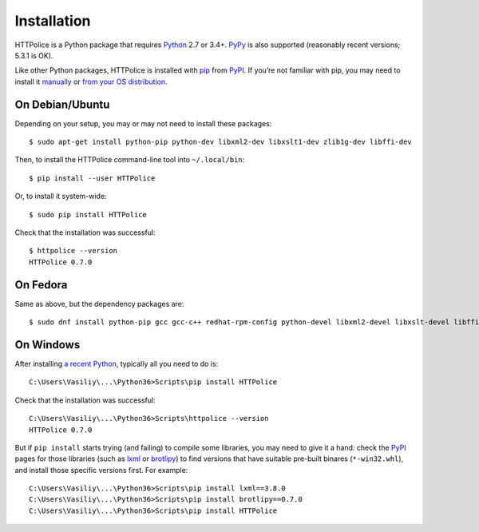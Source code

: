 Installation
============

.. highlight:: console

HTTPolice is a Python package that requires `Python`__ 2.7 or 3.4+.
`PyPy`__ is also supported (reasonably recent versions; 5.3.1 is OK).

__ https://www.python.org/
__ http://pypy.org/

Like other Python packages, HTTPolice is installed with `pip`__ from `PyPI`__.
If you’re not familiar with pip,
you may need to install it `manually`__ or `from your OS distribution`__.

__ https://pip.pypa.io/
__ https://pypi.python.org/pypi/HTTPolice
__ https://pip.pypa.io/page/installing/
__ https://packaging.python.org/guides/installing-using-linux-tools/


On Debian/Ubuntu
----------------

Depending on your setup, you may or may not need to install these packages::

  $ sudo apt-get install python-pip python-dev libxml2-dev libxslt1-dev zlib1g-dev libffi-dev

Then, to install the HTTPolice command-line tool into ``~/.local/bin``::

  $ pip install --user HTTPolice

Or, to install it system-wide::

  $ sudo pip install HTTPolice

Check that the installation was successful::

  $ httpolice --version
  HTTPolice 0.7.0


On Fedora
---------
Same as above, but the dependency packages are::

  $ sudo dnf install python-pip gcc gcc-c++ redhat-rpm-config python-devel libxml2-devel libxslt-devel libffi-devel


On Windows
----------
After installing `a recent Python`__, typically all you need to do is::

  C:\Users\Vasiliy\...\Python36>Scripts\pip install HTTPolice

Check that the installation was successful::

  C:\Users\Vasiliy\...\Python36>Scripts\httpolice --version
  HTTPolice 0.7.0

__ https://www.python.org/downloads/

But if ``pip install`` starts trying (and failing) to compile some libraries,
you may need to give it a hand: check the `PyPI`__ pages for those libraries
(such as `lxml`__ or `brotlipy`__) to find versions that have suitable
pre-built binares (``*-win32.whl``), and install those specific versions first.
For example::

  C:\Users\Vasiliy\...\Python36>Scripts\pip install lxml==3.8.0
  C:\Users\Vasiliy\...\Python36>Scripts\pip install brotlipy==0.7.0
  C:\Users\Vasiliy\...\Python36>Scripts\pip install HTTPolice

__ https://pypi.python.org/pypi
__ https://pypi.python.org/pypi/lxml
__ https://pypi.python.org/pypi/brotlipy
